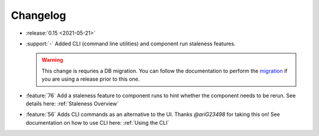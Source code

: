 =========
Changelog
=========

- :release:`0.15 <2021-05-21>`
- :support:`-` Added CLI (command line utilities) and component run staleness features. 

  .. warning::
    This change is requries a DB migration. You can follow the documentation to perform the migration_ if you are using a release prior to this one.

- :feature:`76` Add a staleness feature to component runs to hint whether the component needs to be rerun. See details here: :ref:`Staleness Overview`
- :feature:`56` Adds CLI commands as an alternative to the UI. Thanks `@ariG23498` for taking this on! See documentation on how to use CLI here: :ref:`Using the CLI`

.. _migration: https://github.com/loglabs/mltrace/tree/master/mltrace/db/migrations